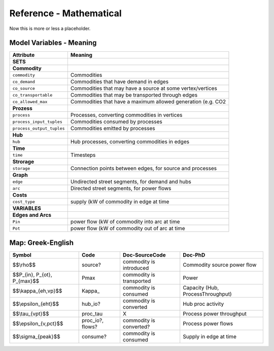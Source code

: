 ########################
Reference - Mathematical 
########################

.. todo::
  Extract description from ojdo's thesis

Now this is more or less a placeholder.

**************************
Model Variables - Meaning
**************************

+-----------------------------+----------------------------------------------------------------+
| Attribute                   | Meaning                                                        |
+=============================+================================================================+
| **SETS**                    |                                                                |
+-----------------------------+----------------------------------------------------------------+
| **Commodity**               |                                                                |
+-----------------------------+----------------------------------------------------------------+
| ``commodity``               | Commodities                                                    |
+-----------------------------+----------------------------------------------------------------+
| ``co_demand``               | Commodities that have demand in edges                          |
+-----------------------------+----------------------------------------------------------------+
| ``co_source``               | Commodities that may have a source at some vertex/vertices     |
+-----------------------------+----------------------------------------------------------------+
| ``co_transportable``        | Commodities that may be transported through edges              |
+-----------------------------+----------------------------------------------------------------+
| ``co_allowed_max``          | Commodities that have a maximum allowed generation (e.g. CO2   |
+-----------------------------+----------------------------------------------------------------+
| **Prozess**                 |                                                                |
+-----------------------------+----------------------------------------------------------------+
| ``process``                 | Processes, converting commodities in vertices                  |
+-----------------------------+----------------------------------------------------------------+
| ``process_input_tuples``    | Commodities consumed by processes                              |
+-----------------------------+----------------------------------------------------------------+
| ``process_output_tuples``   | Commodities emitted by processes                               |
+-----------------------------+----------------------------------------------------------------+
| **Hub**                     |                                                                |
+-----------------------------+----------------------------------------------------------------+
| ``hub``                     | Hub processes, converting commodities in edges                 |
+-----------------------------+----------------------------------------------------------------+
| **Time**                    |                                                                |
+-----------------------------+----------------------------------------------------------------+
| ``time``                    | Timesteps                                                      |
+-----------------------------+----------------------------------------------------------------+
| **Strorage**                |                                                                |
+-----------------------------+----------------------------------------------------------------+
| ``storage``                 | Connection points between edges, for source and processes      |
+-----------------------------+----------------------------------------------------------------+
| **Graph**                   |                                                                |
+-----------------------------+----------------------------------------------------------------+
| ``edge``                    | Undirected street segments, for demand and hubs                |
+-----------------------------+----------------------------------------------------------------+
| ``arc``                     | Directed street segments, for power flows                      |
+-----------------------------+----------------------------------------------------------------+
| **Costs**                   |                                                                |
+-----------------------------+----------------------------------------------------------------+
| ``cost_type``               | supply (kW of commodity in edge at time                        |
+-----------------------------+----------------------------------------------------------------+
| **VARIABLES**               |                                                                |
+-----------------------------+----------------------------------------------------------------+
| **Edges and Arcs**          |                                                                |
+-----------------------------+----------------------------------------------------------------+
| ``Pin``                     | power flow (kW of commodity into arc at time                   |
+-----------------------------+----------------------------------------------------------------+
| ``Pot``                     | power flow (kW of commodity out of arc at time                 |
+-----------------------------+----------------------------------------------------------------+

******************
Map: Greek-English
******************

+----------------------------------+---------------------+----------------------------+-------------------------------------+
| Symbol                           | Code                | Doc-SourceCode             | Doc-PhD                             |
+==================================+=====================+============================+=====================================+
| $$\\rho$$                        | source?             | commodity is introduced    | Commodity source power flow         |
+----------------------------------+---------------------+----------------------------+-------------------------------------+
| $$P\_{in}, P\_{ot}, P\_{max}$$   | Pmax                | commodity is transported   | Power                               |
+----------------------------------+---------------------+----------------------------+-------------------------------------+
| $$\\kappa\_{eh,vp}$$             | Kappa\_             | commodity is consumed      | Capacity (Hub, ProcessThroughput)   |
+----------------------------------+---------------------+----------------------------+-------------------------------------+
| $$\\epsilon\_{eht}$$             | hub\_io?            | commodity is converted     | Hub proc activity                   |
+----------------------------------+---------------------+----------------------------+-------------------------------------+
| $$\\tau\_{vpt}$$                 | proc\_tau           | X                          | Process power throughput            |
+----------------------------------+---------------------+----------------------------+-------------------------------------+
| $$\\epsilon\_{v,pct}$$           | proc\_io?, flows?   | commodity is converted?    | Process power flows                 |
+----------------------------------+---------------------+----------------------------+-------------------------------------+
| $$\\sigma\_{peak}$$              | consume?            | commodity is consumed      | Supply in edge at time              |
+----------------------------------+---------------------+----------------------------+-------------------------------------+